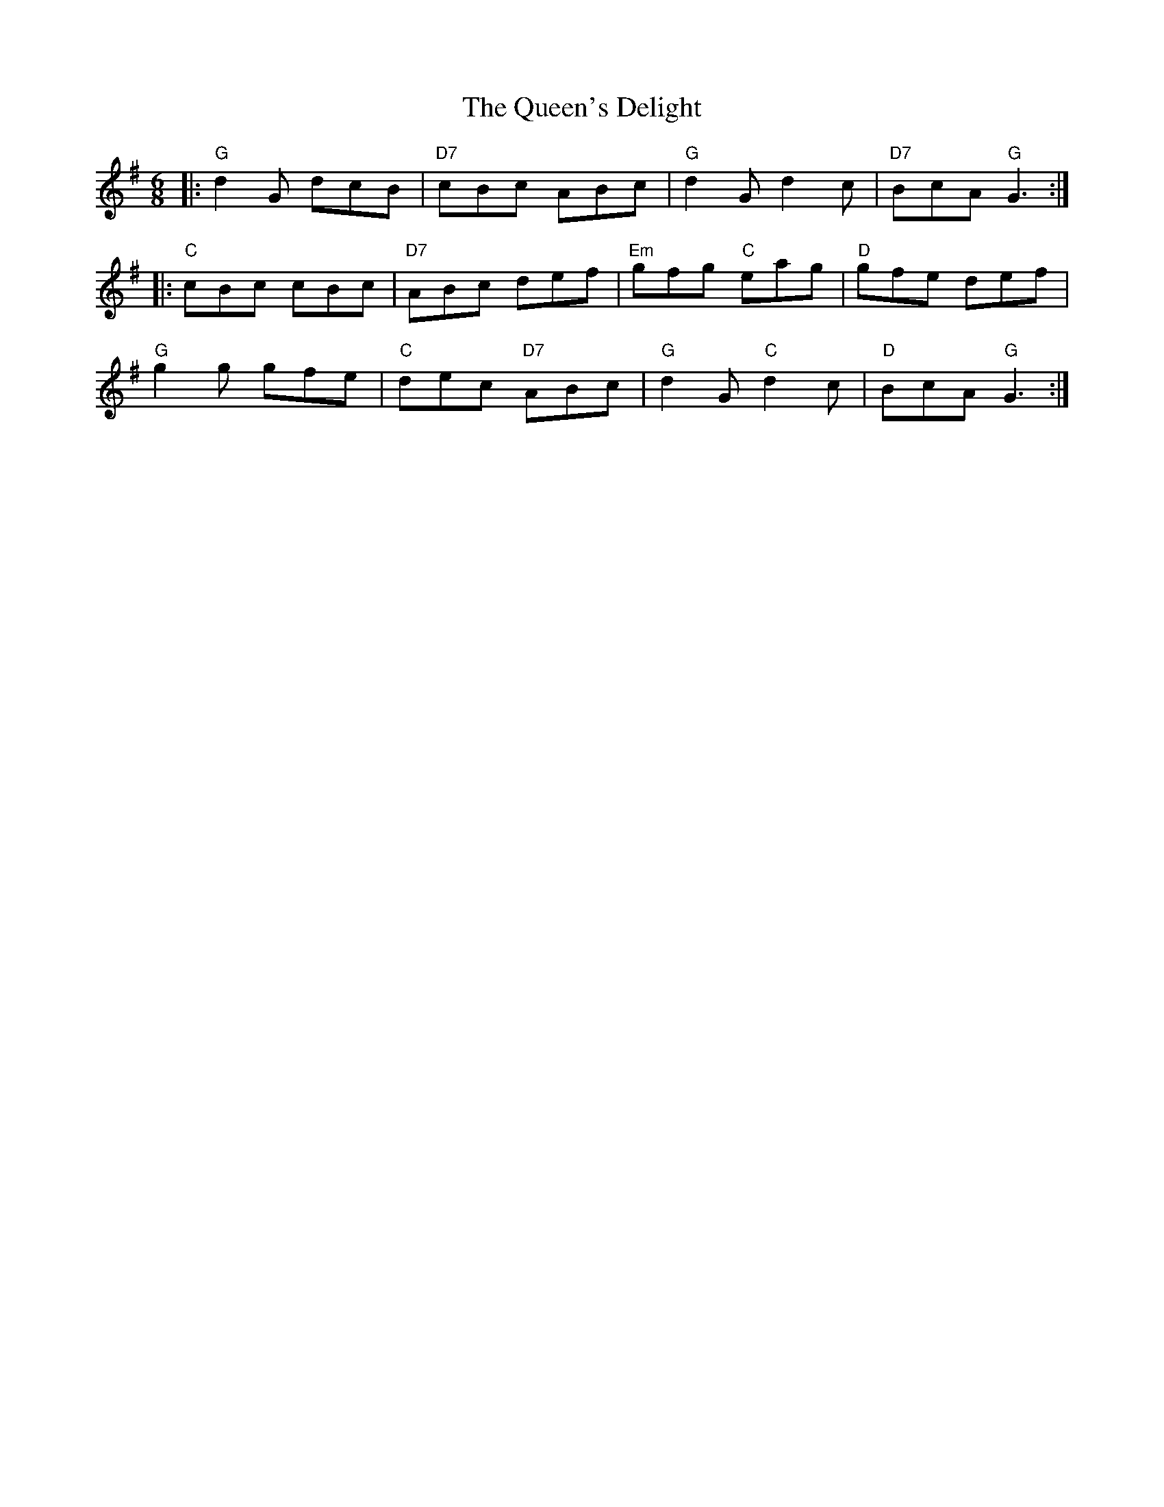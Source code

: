X:23101
T:Queen's Delight, The
R:Jig
B:Tuneworks Tunebook 2 (https://www.tuneworks.co.uk/)
G:Tuneworks
Z:Jon Warbrick <jon.warbrick@googlemail.com>
M:6/8
L:1/8
K:G
|: "G" d2 G dcB | "D7" cBc ABc | "G" d2 G d2 c | "D7" BcA"G" G3 :|
|: "C" cBc cBc | "D7" ABc def | "Em" gfg"C" eag | "D" gfe def |
"G" g2 g gfe | "C" dec"D7" ABc | "G" d2 G"C" d2 c | "D" BcA"G" G3 :|
